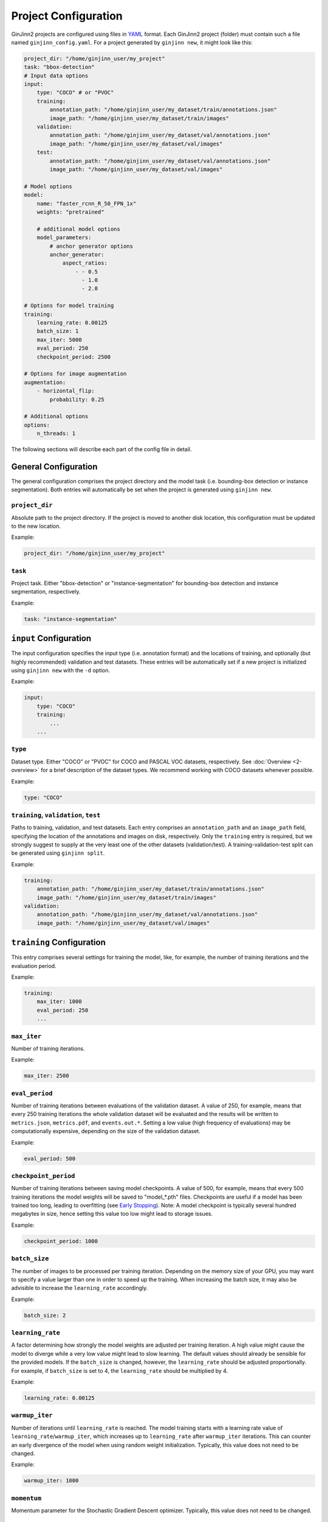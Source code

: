 .. _5-project_configuration:

Project Configuration
=====================

GinJinn2 projects are configured using files in `YAML <https://en.wikipedia.org/wiki/YAML>`_ format.
Each GinJinn2 project (folder) must contain such a file named ``ginjinn_config.yaml``.
For a project generated by ``ginjinn new``, it might look like this:

.. code-block:: YAML

    project_dir: "/home/ginjinn_user/my_project"
    task: "bbox-detection"
    # Input data options
    input:
        type: "COCO" # or "PVOC"
        training:
            annotation_path: "/home/ginjinn_user/my_dataset/train/annotations.json"
            image_path: "/home/ginjinn_user/my_dataset/train/images"
        validation:
            annotation_path: "/home/ginjinn_user/my_dataset/val/annotations.json"
            image_path: "/home/ginjinn_user/my_dataset/val/images"
        test:
            annotation_path: "/home/ginjinn_user/my_dataset/val/annotations.json"
            image_path: "/home/ginjinn_user/my_dataset/val/images"

    # Model options
    model:
        name: "faster_rcnn_R_50_FPN_1x"
        weights: "pretrained"

        # additional model options
        model_parameters:
            # anchor generator options
            anchor_generator:
                aspect_ratios:
                    - - 0.5
                      - 1.0
                      - 2.0

    # Options for model training
    training:
        learning_rate: 0.00125
        batch_size: 1
        max_iter: 5000
        eval_period: 250
        checkpoint_period: 2500

    # Options for image augmentation
    augmentation:
        - horizontal_flip:
            probability: 0.25

    # Additional options
    options:
        n_threads: 1


The following sections will describe each part of the config file in detail.

General Configuration
---------------------

The general configuration comprises the project directory and the model task (i.e. bounding-box detection or instance segmentation).
Both entries will automatically be set when the project is generated using ``ginjinn new``.

``project_dir``
^^^^^^^^^^^^^^^
Absolute path to the project directory.
If the project is moved to another disk location, this configuration must be updated to the new location.

Example:

.. code-block:: YAML

    project_dir: "/home/ginjinn_user/my_project"

``task``
^^^^^^^^^
Project task.
Either "bbox-detection" or "instance-segmentation" for bounding-box detection and instance segmentation, respectively.

Example:

.. code-block:: YAML

    task: "instance-segmentation"

``input`` Configuration
-----------------------

The input configuration specifies the input type (i.e. annotation format) and the locations of training, and optionally (but highly recommended) validation and test datasets.
These entries will be automatically set if a new project is initialized using ``ginjinn new`` with the ``-d`` option.

Example:

.. code-block:: YAML

    input:
        type: "COCO"
        training:
            ...
        ...


``type``
^^^^^^^^

Dataset type.
Either "COCO" or "PVOC" for COCO and PASCAL VOC datasets, respectively.
See :doc:`Overview <2-overview>` for a brief description of the dataset types.
We recommend working with COCO datasets whenever possible.

Example:

.. code-block:: YAML

    type: "COCO"


``training``, ``validation``, ``test``
^^^^^^^^^^^^^^^^^^^^^^^^^^^^^^^^^^^^^^

Paths to training, validation, and test datasets.
Each entry comprises an ``annotation_path`` and an ``image_path`` field, specifying the location of the annotations and images on disk, respectively.
Only the ``training`` entry is required, but we strongly suggest to supply at the very least one of the other datasets (validation/test).
A training-validation-test split can be generated using ``ginjinn split``.

Example:

.. code-block:: YAML

    training:
        annotation_path: "/home/ginjinn_user/my_dataset/train/annotations.json"
        image_path: "/home/ginjinn_user/my_dataset/train/images"
    validation:
        annotation_path: "/home/ginjinn_user/my_dataset/val/annotations.json"
        image_path: "/home/ginjinn_user/my_dataset/val/images"

``training`` Configuration
--------------------------

This entry comprises several settings for training the model, like, for example, the number of training iterations and the evaluation period.

Example:

.. code-block:: YAML

    training:
        max_iter: 1000
        eval_period: 250
        ...


``max_iter``
^^^^^^^^^^^^

Number of training iterations.

Example:

.. code-block:: YAML

        max_iter: 2500


``eval_period``
^^^^^^^^^^^^^^^

Number of training iterations between evaluations of the validation dataset.
A value of 250, for example, means that every 250 training iterations the whole validation dataset will be evaluated and the results will be written to ``metrics.json``, ``metrics.pdf``, and ``events.out.*``.
Setting a low value (high frequency of evaluations) may be computationally expensive, depending on the size of the validation dataset.

Example:

.. code-block:: YAML

    eval_period: 500


``checkpoint_period``
^^^^^^^^^^^^^^^^^^^^^

Number of training iterations between saving model checkpoints.
A value of 500, for example, means that every 500 training iterations the model weights will be saved to "model\_*.pth" files.
Checkpoints are useful if a model has been trained too long, leading to overfitting (see `Early Stopping <https://en.wikipedia.org/wiki/Early_stopping>`_).
Note: A model checkpoint is typically several hundred megabytes in size, hence setting this value too low might lead to storage issues.

Example:

.. code-block:: YAML

    checkpoint_period: 1000


``batch_size``
^^^^^^^^^^^^^^

The number of images to be processed per training iteration.
Depending on the memory size of your GPU, you may want to specify a value larger than one in order to speed up the training.
When increasing the batch size, it may also be advisible to increase the ``learning_rate`` accordingly.

Example:

.. code-block:: YAML

    batch_size: 2


``learning_rate``
^^^^^^^^^^^^^^^^^

A factor determining how strongly the model weights are adjusted per training iteration.
A high value might cause the model to diverge while a very low value might lead to slow learning.
The default values should already be sensible for the provided models.
If the ``batch_size`` is changed, however, the ``learning_rate`` should be adjusted proportionally.
For example, if ``batch_size`` is set to 4, the ``learning_rate`` should be multiplied by 4.

Example:

.. code-block:: YAML

    learning_rate: 0.00125


``warmup_iter``
^^^^^^^^^^^^^^^

Number of iterations until ``learning_rate`` is reached.
The model training starts with a learning rate value of ``learning_rate``/``warmup_iter``, which increases up to ``learning_rate`` after ``warmup_iter`` iterations.
This can counter an early divergence of the model when using random weight initialization.
Typically, this value does not need to be changed.

Example:

.. code-block:: YAML

    warmup_iter: 1000


``momentum``
^^^^^^^^^^^^^^^

Momentum parameter for the Stochastic Gradient Descent optimizer.
Typically, this value does not need to be changed.

``model`` Configuration
-----------------------

This entry comprises all configurations related to the used model.

Example:

.. code-block:: YAML

    model:
        name: "faster_rcnn_R_50_FPN_1x"
        ...

``name``
^^^^^^^^

Name of the model to be used.
For a list of available models see ``ginjinn new -h``.
If the project is initialized using ``ginjinn new`` with the ``-t`` option, the name will be already set.

Example:

.. code-block:: YAML

    name: "faster_rcnn_R_50_FPN_1x"


``weights``
^^^^^^^^^^^

Weights to use for initialization.

One of
    - ``""``, meaning random initialization
    - ``"pretrained"``, meaning pretrained weights ("Transfer Learning")
    - path to a weights file (".pth") to be used for initialization

Example:

.. code-block:: YAML

    weights: "pretrained"


``model_parameters``
^^^^^^^^^^^^^^^^^^^^

Additional model-specific parameters.

``anchor_generator``
""""""""""""""""""""

Anchor generator options.
Modifying the anchor sizes and aspect ratios to match the expected objects might increase model performance.

Relevant for: ``faster_rcnn_*``, ``mask_rcnn_*``

Entries:
    - ``sizes``: anchor sizes
    - ``anspect_ratios``: anchor aspect ratios
    - ``angles``: anchor rotation angles

Example:

.. code-block:: YAML

    anchor_generator:
        sizes:
            - - 32
            - - 64
        aspect_ratios:
            - - 0.5
              - 1.0


``rpn``
"""""""

Region Proposal Network options.

Relevant for: ``faster_rcnn_*``, ``mask_rcnn_*``

Entries:
    - ``iou_thresholds``: Intersection over Union thresholds
    - ``batch_size_per_image``: number of region proposals per image

Example:

.. code-block:: YAML

    rpn:
        iou_thresholds:
            - 0.3
            - 0.7
        batch_size_per_image: 256


``roi_heads``
"""""""""""""

Region of Interest Heads options.

Relevant for: ``faster_rcnn_*``, ``mask_rcnn_*``

Entries:
    - ``iou_thresholds``: Intersection over Union thresholds
    - ``batch_size_per_image``: number of RoIs per image

Example:

.. code-block:: YAML

    roi_heads:
        iou_thresholds:
            - 0.5
        batch_size_per_image: 512


``augmentation`` Configuration
------------------------------

This entry comprises an arbitrary number of data augmentation configurations.
Adding sensible data augmentation can artificially increase the available training data and thus improve model performance on new data ("Generalization").

Example:

.. code-block:: YAML

    augmentations:
        - horizontal_flip:
            probability: 0.25
        - vertical_flip:
            probability: 0.25
        ...

``horizontal_flip``
^^^^^^^^^^^^^^^^^^^

Randomly apply a horizontal flip to images before training.

Entries:
    - ``probability``: probability of applying the augmentation

Example:

.. code-block:: YAML

    horizontal_flip:
        probability: 0.25

``vertical_flip``
^^^^^^^^^^^^^^^^^

Randomly apply a vertical flip to images before training.

Entries:
    - ``probability``: probability of applying the augmentation

Example:

.. code-block:: YAML

    vertical_flip:
        probability: 0.25


``brightness``
^^^^^^^^^^^^^^

Randomly apply a brightness augmentation to images before training.

Entries:
    - ``probability``: probability of applying the augmentation
    - ``brightness_min``: minimum relative brightness
    - ``brightness_max``: maximum relative brightness

Example:

.. code-block:: YAML

    brightness:
        probability: 0.25
        brightness_min: 0.8
        brightness_max: 1.2


``contrast``
^^^^^^^^^^^^

Randomly apply a contrast augmentation to images before training.

Entries:
    - ``probability``: probability of applying the augmentation
    - ``contrast_min``: minimum relative contrast
    - ``contrast_max``: maximum relative contrast

Example:

.. code-block:: YAML

    contrast:
        probability: 0.25
        contrast_min: 0.8
        contrast_max: 1.2


``saturation``
^^^^^^^^^^^^^^

Randomly apply a saturation augmentation to images before training.

Entries:
    - ``probability``: probability of applying the augmentation
    - ``saturation_min``: minimum relative saturation
    - ``saturation_max``: maximum relative saturation

Example:

.. code-block:: YAML

    saturation:
        probability: 0.25
        saturation_min: 0.8
        saturation_max: 1.2


``rotation_range``
^^^^^^^^^^^^^^^^^^

Randomly apply a rotation augmentation in the specified range to images before training.

Entries:
    - ``probability``: probability of applying the augmentation
    - ``expand``: whether the image should be resized to fit the rotated image. If ``false``, the image will be cropped.
    - ``angle_min``: minimum rotation angle
    - ``angle_max``: maximum rotation angle

Example:

.. code-block:: YAML

    rotation_range:
        probability: 0.25
        expand: true
        angle_min: -30
        angle_max: 30


``rotation_choice``
^^^^^^^^^^^^^^^^^^^

Randomly apply a rotation augmentation with one of the specified angles to images before training.

Entries:
    - ``probability``: probability of applying the augmentation
    - ``expand``: whether the image should be resized to fit the rotated image. If ``false``, the image will be cropped.
    - ``angles``: rotation angles

Example:

.. code-block:: YAML

    rotation_choice:
        probability: 0.25
        expand: true
        angles:
            - -45
            - -30
            - 30
            - 45


``crop_relative``
^^^^^^^^^^^^^^^^^

Randomly use a relative crop of the original image for training.

Entries:
    - ``probability``: probability of applying the augmentation
    - ``width``: relative width of the crop
    - ``height``: relative height of the crop

Example:

.. code-block:: YAML

    crop_relative:
        probability: 0.25
        width: 0.8
        height: 0.7


``crop_absolute``
^^^^^^^^^^^^^^^^^

Randomly use a crop of the original image for training.

Entries:
    - ``probability``: probability of applying the augmentation
    - ``width``: width of the crop in pixels
    - ``height``: height of the crop in pixels

Example:

.. code-block:: YAML

    crop_absolute:
        probability: 0.25
        width: 512
        height: 512

``options`` Configuration
-------------------------
Additional options.

Example:

.. code-block:: YAML

    options:
        n_threads: 4
        resume: false
        device: "cuda:0"

``n_threads``
^^^^^^^^^^^^^

Number of threads ("cores") to use for data loading and augmentation.

Example:

.. code-block:: YAML

    n_threads: 2


``resume``
^^^^^^^^^^

Whether to resume training or start fresh when calling ``ginjinn train`` for a GinJinn2 project that was already trained.

Example:

.. code-block:: YAML

    resume: false

``device``
^^^^^^^^^^

Computation device to use for model training.
It is only sensible to change this if you are working on a multi-GPU system.

Example:

.. code-block:: YAML

    device: "cuda:0"


``detectron`` Configuration
---------------------------

Additional options that are directly converted to `Detectron2 <https://github.com/facebookresearch/detectron2>`_ configurations.
This entry opens up advanced model configurations that are not directly supported by GinJinn2.

For example

.. code-block:: YAML

    detectron:
        SOLVER:
            WARMUP_ITERS: 1000

is equivalent to the Detectron2 configuration

.. code-block:: Python

    _C.SOLVER.WARMUP_ITERS = 1000

See `Detectron2's default configs <https://github.com/facebookresearch/detectron2/blob/master/detectron2/config/defaults.py>`_.
